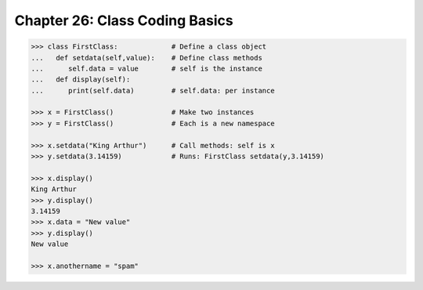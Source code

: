 .. _label26:
Chapter 26: Class Coding Basics
========================================

.. raw:: html
   :file: Chapter26.html

.. code:: python
   
   >>> class FirstClass:             # Define a class object
   ...   def setdata(self,value):    # Define class methods
   ...      self.data = value        # self is the instance
   ...   def display(self):          
   ...      print(self.data)         # self.data: per instance

   >>> x = FirstClass()              # Make two instances
   >>> y = FirstClass()              # Each is a new namespace
   
   >>> x.setdata("King Arthur")      # Call methods: self is x
   >>> y.setdata(3.14159)            # Runs: FirstClass setdata(y,3.14159)
   
   >>> x.display()
   King Arthur
   >>> y.display()
   3.14159
   >>> x.data = "New value"
   >>> y.display()
   New value
   
   >>> x.anothername = "spam"
